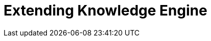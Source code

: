= Extending Knowledge Engine
:description: This section describes extending the Knowledge Engine in Neo4j Ops Manager.
